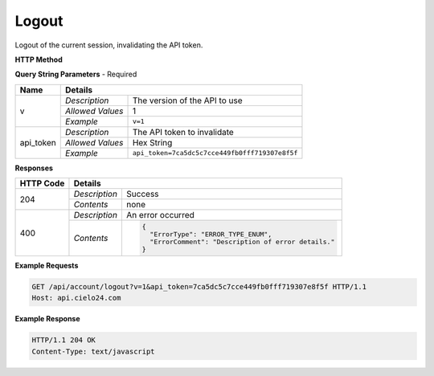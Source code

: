 Logout
======

Logout of the current session, invalidating the API token.

**HTTP Method**

.. http:get:: /api/account/logout

**Query String Parameters** - Required

+------------------+------------------------------------------------------------------------------+
| Name             | Details                                                                      |
+==================+==================+===========================================================+
| v                | `Description`    | The version of the API to use                             |
|                  +------------------+-----------------------------------------------------------+
|                  | `Allowed Values` | 1                                                         |
|                  +------------------+-----------------------------------------------------------+
|                  | `Example`        | ``v=1``                                                   |
+------------------+------------------+-----------------------------------------------------------+
| api_token        | `Description`    | The API token to invalidate                               |
|                  +------------------+-----------------------------------------------------------+
|                  | `Allowed Values` | Hex String                                                |
|                  +------------------+-----------------------------------------------------------+
|                  | `Example`        | ``api_token=7ca5dc5c7cce449fb0fff719307e8f5f``            |
+------------------+------------------+-----------------------------------------------------------+

**Responses**

+-----------+------------------------------------------------------------------------------------------+
| HTTP Code | Details                                                                                  |
+===========+===============+==========================================================================+
| 204       | `Description` | Success                                                                  |
|           +---------------+--------------------------------------------------------------------------+
|           | `Contents`    | none                                                                     |
+-----------+---------------+--------------------------------------------------------------------------+
| 400       | `Description` | An error occurred                                                        |
|           +---------------+--------------------------------------------------------------------------+
|           | `Contents`    | .. code-block:: javascript                                               |
|           |               |                                                                          |
|           |               |  {                                                                       |
|           |               |    "ErrorType": "ERROR_TYPE_ENUM",                                       |
|           |               |    "ErrorComment": "Description of error details."                       |
|           |               |  }                                                                       |
|           |               |                                                                          |
|           |               | .. raw:: html                                                            |
|           |               |                                                                          |
|           |               |    See<a href="../output_formats/formats.html#error-format">             |
|           |               |    Error Format</a> for details.                                         |
|           |               |                                                                          |
+-----------+---------------+--------------------------------------------------------------------------+

**Example Requests**

.. sourcecode:: http

    GET /api/account/logout?v=1&api_token=7ca5dc5c7cce449fb0fff719307e8f5f HTTP/1.1
    Host: api.cielo24.com

**Example Response**

.. sourcecode:: http

    HTTP/1.1 204 OK
    Content-Type: text/javascript